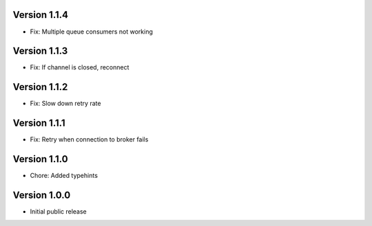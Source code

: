 Version 1.1.4
-------------

-   Fix: Multiple queue consumers not working

Version 1.1.3
-------------

-   Fix: If channel is closed, reconnect

Version 1.1.2
-------------

-   Fix: Slow down retry rate

Version 1.1.1
-------------

-   Fix: Retry when connection to broker fails

Version 1.1.0
-------------

-   Chore: Added typehints

Version 1.0.0
-------------

-   Initial public release
